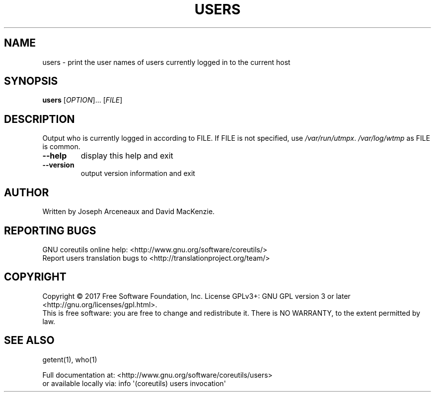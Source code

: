 .\" DO NOT MODIFY THIS FILE!  It was generated by help2man 1.47.3.
.TH USERS "1" "September 2017" "GNU coreutils 8.28" "User Commands"
.SH NAME
users \- print the user names of users currently logged in to the current host
.SH SYNOPSIS
.B users
[\fI\,OPTION\/\fR]... [\fI\,FILE\/\fR]
.SH DESCRIPTION
.\" Add any additional description here
.PP
Output who is currently logged in according to FILE.
If FILE is not specified, use \fI\,/var/run/utmpx\/\fP.  \fI\,/var/log/wtmp\/\fP as FILE is common.
.TP
\fB\-\-help\fR
display this help and exit
.TP
\fB\-\-version\fR
output version information and exit
.SH AUTHOR
Written by Joseph Arceneaux and David MacKenzie.
.SH "REPORTING BUGS"
GNU coreutils online help: <http://www.gnu.org/software/coreutils/>
.br
Report users translation bugs to <http://translationproject.org/team/>
.SH COPYRIGHT
Copyright \(co 2017 Free Software Foundation, Inc.
License GPLv3+: GNU GPL version 3 or later <http://gnu.org/licenses/gpl.html>.
.br
This is free software: you are free to change and redistribute it.
There is NO WARRANTY, to the extent permitted by law.
.SH "SEE ALSO"
getent(1), who(1)
.PP
.br
Full documentation at: <http://www.gnu.org/software/coreutils/users>
.br
or available locally via: info \(aq(coreutils) users invocation\(aq
